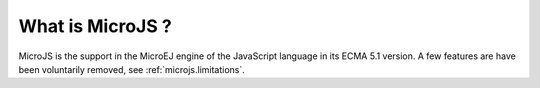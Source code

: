 ..
.. ReStructuredText
..
.. Copyright 2020 MicroEJ Corp. All rights reserved.
.. MicroEJ Corp. PROPRIETARY/CONFIDENTIAL. Use is subject to license terms.
..

What is MicroJS ?
=================

MicroJS is the support in the MicroEJ engine of the JavaScript language in its ECMA 5.1 version. A few features are have been voluntarily removed, see :ref:`microjs.limitations`.